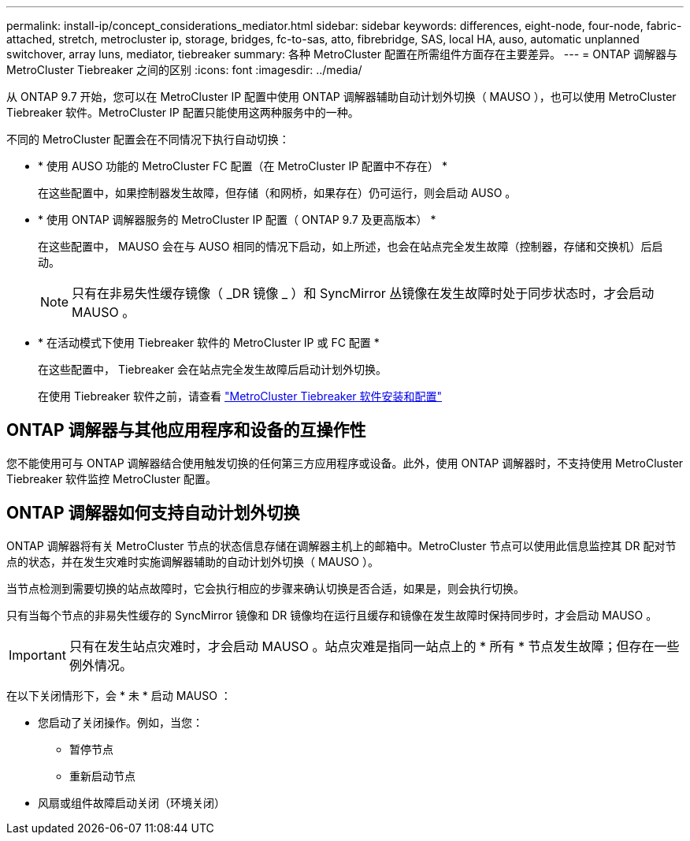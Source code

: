 ---
permalink: install-ip/concept_considerations_mediator.html 
sidebar: sidebar 
keywords: differences, eight-node, four-node, fabric-attached, stretch, metrocluster ip, storage, bridges, fc-to-sas, atto, fibrebridge, SAS, local HA, auso, automatic unplanned switchover, array luns, mediator, tiebreaker 
summary: 各种 MetroCluster 配置在所需组件方面存在主要差异。 
---
= ONTAP 调解器与 MetroCluster Tiebreaker 之间的区别
:icons: font
:imagesdir: ../media/


[role="lead"]
从 ONTAP 9.7 开始，您可以在 MetroCluster IP 配置中使用 ONTAP 调解器辅助自动计划外切换（ MAUSO ），也可以使用 MetroCluster Tiebreaker 软件。MetroCluster IP 配置只能使用这两种服务中的一种。

不同的 MetroCluster 配置会在不同情况下执行自动切换：

* * 使用 AUSO 功能的 MetroCluster FC 配置（在 MetroCluster IP 配置中不存在） *
+
在这些配置中，如果控制器发生故障，但存储（和网桥，如果存在）仍可运行，则会启动 AUSO 。

* * 使用 ONTAP 调解器服务的 MetroCluster IP 配置（ ONTAP 9.7 及更高版本） *
+
在这些配置中， MAUSO 会在与 AUSO 相同的情况下启动，如上所述，也会在站点完全发生故障（控制器，存储和交换机）后启动。

+

NOTE: 只有在非易失性缓存镜像（ _DR 镜像 _ ）和 SyncMirror 丛镜像在发生故障时处于同步状态时，才会启动 MAUSO 。

* * 在活动模式下使用 Tiebreaker 软件的 MetroCluster IP 或 FC 配置 *
+
在这些配置中， Tiebreaker 会在站点完全发生故障后启动计划外切换。

+
在使用 Tiebreaker 软件之前，请查看 link:../tiebreaker/concept_overview_of_the_tiebreaker_software.html["MetroCluster Tiebreaker 软件安装和配置"]





== ONTAP 调解器与其他应用程序和设备的互操作性

您不能使用可与 ONTAP 调解器结合使用触发切换的任何第三方应用程序或设备。此外，使用 ONTAP 调解器时，不支持使用 MetroCluster Tiebreaker 软件监控 MetroCluster 配置。



== ONTAP 调解器如何支持自动计划外切换

ONTAP 调解器将有关 MetroCluster 节点的状态信息存储在调解器主机上的邮箱中。MetroCluster 节点可以使用此信息监控其 DR 配对节点的状态，并在发生灾难时实施调解器辅助的自动计划外切换（ MAUSO ）。

当节点检测到需要切换的站点故障时，它会执行相应的步骤来确认切换是否合适，如果是，则会执行切换。

只有当每个节点的非易失性缓存的 SyncMirror 镜像和 DR 镜像均在运行且缓存和镜像在发生故障时保持同步时，才会启动 MAUSO 。


IMPORTANT: 只有在发生站点灾难时，才会启动 MAUSO 。站点灾难是指同一站点上的 * 所有 * 节点发生故障；但存在一些例外情况。

在以下关闭情形下，会 * 未 * 启动 MAUSO ：

* 您启动了关闭操作。例如，当您：
+
** 暂停节点
** 重新启动节点


* 风扇或组件故障启动关闭（环境关闭）

